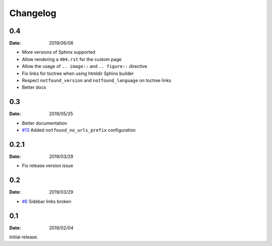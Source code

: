 Changelog
=========

0.4
---

:Date: 2019/06/06

* More versions of Sphinx supported
* Allow rendering a ``404.rst`` for the custom page
* Allow the usage of ``.. image::`` and ``.. figure::`` directive
* Fix links for toctree when using htmldir Sphinx builder
* Respect ``notfound_version`` and ``notfound_language`` on toctree links
* Better docs

0.3
---

:Date: 2019/05/25

* Better documentation
* `#13 <https://github.com/rtfd/sphinx-notfound-page/pull/13>`_ Added ``notfound_no_urls_prefix`` configuration

0.2.1
-----

:Date: 2019/03/29

* Fix release version issue

0.2
---

:Date: 2019/03/29

* `#6 <https://github.com/rtfd/sphinx-notfound-page/issues/6>`_ Sidebar links broken


0.1
---

:Date: 2019/02/04

Initial release.
